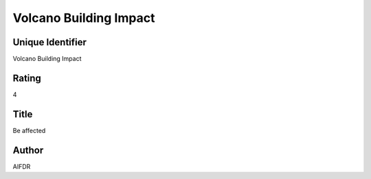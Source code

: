 Volcano Building Impact
=======================

Unique Identifier
-----------------
Volcano Building Impact

Rating
------
4

Title
-----
Be affected

Author
------
AIFDR

